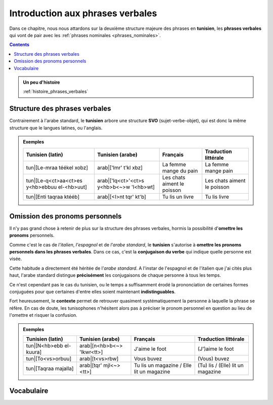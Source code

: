 Introduction aux phrases verbales
==================================

Dans ce chapitre, nous nous attardons sur la deuxième structure majeure 
des phrases en **tunisien**, les **phrases verbales** qui vont de pair avec 
les :ref:`phrases nominales <phrases_nominales>`.

.. contents::
    
.. admonition:: Un peu d'histoire

    :ref:`histoire_phrases_verbales`  

Structure des phrases verbales
------------------------------

Contrairement à l'arabe standard, le **tunisien** arbore une structure 
**SVO** (sujet-verbe-objet), qui est donc la même structure que le langues 
latines, ou l'anglais.

.. admonition:: Exemples

    .. list-table::
        :header-rows: 1

        * - Tunisien (latin)
          - Tunisien (arabe)
          - Français
          - Traduction littérale
          
        * - tun|[Le-mraa téékel xobz]
          - arab|['lmr' t'kl xbz]
          - La femme mange du pain
          - La femme mange pain

        * - tun|[Le-q<ct>aa<ct>es y<hb>ebbuu el-<hb>uut]
          - arab|['lq<ct>'<ct>s y<hb>b<~>w 'l<hb>wt]
          - Les chats aiment le poisson
          - Les chats aiment le poisson

        * - tun|[Enti taqraa ktééb]
          - arab|[<I>nt tqr' kt'b]
          - Tu lis un livre
          - Tu lis livre


Omission des pronoms personnels
-------------------------------

Il n'y pas grand chose à retenir de plus sur la structure des phrases verbales, 
hormis la possibilité d'**omettre les pronoms** personnels.

Comme c'est le cas de *l'italien*, *l'espagnol* et de *l'arabe standard*, 
le **tunisien** s'autorise à **omettre les pronoms personnels dans les phrases verbales**.
Dans ce cas, c'est la **conjugaison du verbe** qui indique quelle personne est 
visée.

Cette habitude a directement été héritée de l'*arabe standard*. A l'instar de 
l'espagnol et de l'italien que j'ai cités plus haut, l'arabe standard distingue
**précisément** les conjugaisons de chaque personne à tous les temps. 

Ce n'est cependant pas le cas du tunisien, ou le temps a suffisamment érodé
la prononciation de certaines formes conjuguées pour que certaines d'entre elles
soient maintenant **indistinguables**.

Fort heureusement, le **contexte** permet de retrouver quasiment systématiquement 
la personne à laquelle la phrase se réfère. En cas de doute, les tunisophones 
n'hésitent alors pas à préciser le pronom personnel en question au lieu de 
l'omettre et risquer la confusion.

.. admonition:: Exemples

    .. list-table::
        :header-rows: 1

        * - Tunisien (latin)
          - Tunisien (arabe)
          - Français
          - Traduction littérale
          
        * - tun|[N<hb>ebb el-kuura]
          - arab|[n<hb>b<~> 'lkwr<tt>]
          - J'aime le foot
          - (J')aime le foot

        * - tun|[To<vs>orbuu]
          - arab|[t<vs>rbw]
          - Vous buvez
          - (Vous) buvez

        * - tun|[Taqraa majalla]
          - arab|[tqr' mjl<~><tt>]
          - Tu lis un magazine / Elle lit un magazine
          - (Tu) lis / (Elle) lit un magazine

Vocabulaire
-----------

.. hlist::
    :columns: 3

    * :term:`tun|[mraa] - arab|[mr']`
    * :term:`tun|[xobz] - arab|[xbz]`
    * :term:`tun|[qa<ct><ct>uus] - arab|[q<ct><~>ws]`
    * :term:`tun|[<hb>uut] - arab|[<hb>wt]`
    * :term:`tun|[ktééb] - arab|[kt'b]`
    * :term:`tun|[kuura] - arab|[kwr<tt>]`
    * :term:`tun|[majalla] - arab|[mjl<~><tt>]`
    * :term:`tun|[klèè] - arab|[kl']`
    * :term:`tun|[<hb>abb] - arab|[<hb>b<~>]`
    * :term:`tun|[qraa] - arab|[qr']`
    * :term:`tun|[<vs>rab] - arab|[<vs>rb]`


.. majalla